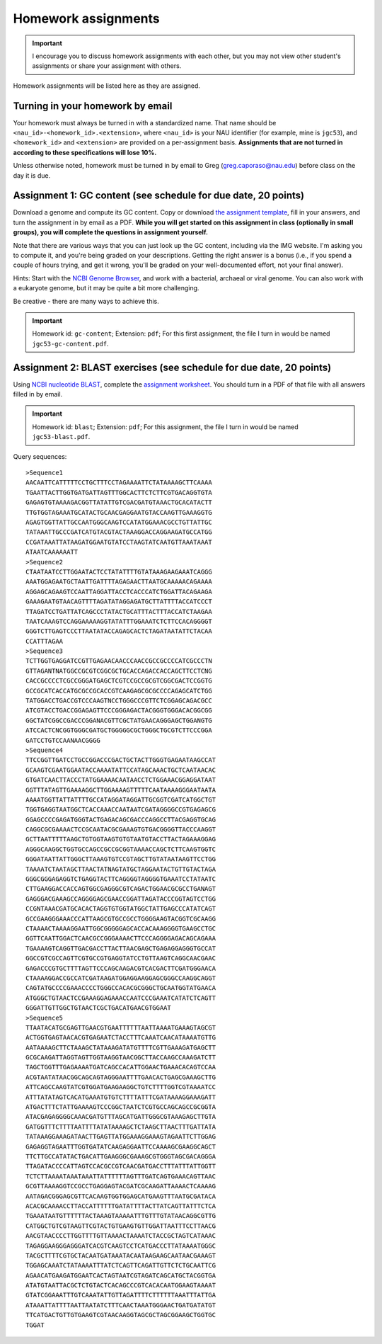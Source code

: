 ==========================================================================================
Homework assignments
==========================================================================================

.. important:: I encourage you to discuss homework assignments with each other, but you may not view other student's assignments or share your assignment with others.

Homework assignments will be listed here as they are assigned.

Turning in your homework by email
---------------------------------

Your homework must always be turned in with a standardized name. That name should be ``<nau_id>-<homework_id>.<extension>``, where ``<nau_id>`` is your NAU identifier (for example, mine is ``jgc53``), and ``<homework_id>`` and ``<extension>`` are provided on a per-assignment basis. **Assignments that are not turned in according to these specifications will lose 10%.**

Unless otherwise noted, homework must be turned in by email to Greg (greg.caporaso@nau.edu) before class on the day it is due.

Assignment 1: GC content (see schedule for due date, 20 points)
---------------------------------------------------------------
Download a genome and compute its GC content. Copy or download `the assignment template <https://docs.google.com/document/d/1iY1sfH9uKulmO0CLugtQOzBoAIGqh0oIwzZfa1ARay0/edit?usp=sharing>`_, fill in your answers, and turn the assignment in by email as a PDF. **While you will get started on this assignment in class (optionally in small groups), you will complete the questions in assignment yourself.**

Note that there are various ways that you can just look up the GC content, including via the IMG website. I'm asking you to compute it, and you're being graded on your descriptions. Getting the right answer is a bonus (i.e., if you spend a couple of hours trying, and get it wrong, you'll be graded on your well-documented effort, not your final answer).

Hints: Start with the `NCBI Genome Browser <http://www.ncbi.nlm.nih.gov/genome>`_, and work with a bacterial, archaeal or viral genome. You can also work with a eukaryote genome, but it may be quite a bit more challenging.

Be creative - there are many ways to achieve this.

.. important::
	Homework id: ``gc-content``; Extension: ``pdf``; For this first assignment, the file I turn in would be named ``jgc53-gc-content.pdf``.

Assignment 2: BLAST exercises (see schedule for due date, 20 points)
--------------------------------------------------------------------

Using `NCBI nucleotide BLAST <http://blast.ncbi.nlm.nih.gov/Blast.cgi?PROGRAM=blastn&BLAST_PROGRAMS=megaBlast&PAGE_TYPE=BlastSearch&SHOW_DEFAULTS=on&LINK_LOC=blasthome>`_, complete the `assignment worksheet <https://docs.google.com/document/d/1d2A6KImyXKtIksKT2TAvwuBofQ7QcOqsNLHsH_4U38k/edit?usp=sharing>`_. You should turn in a PDF of that file with all answers filled in by email.

.. important::
  Homework id: ``blast``; Extension: ``pdf``; For this assignment, the file I turn in would be named ``jgc53-blast.pdf``.

Query sequences::

		>Sequence1
		AACAATTCATTTTTCCTGCTTTCCTAGAAAATTCTATAAAAGCTTCAAAA
		TGAATTACTTGGTGATGATTAGTTTGGCACTTCTCTTCGTGACAGGTGTA
		GAGAGTGTAAAAGACGGTTATATTGTCGACGATGTAAACTGCACATACTT
		TTGTGGTAGAAATGCATACTGCAACGAGGAATGTACCAAGTTGAAAGGTG
		AGAGTGGTTATTGCCAATGGGCAAGTCCATATGGAAACGCCTGTTATTGC
		TATAAATTGCCCGATCATGTACGTACTAAAGGACCAGGAAGATGCCATGG
		CCGATAAATTATAAGATGGAATGTATCCTAAGTATCAATGTTAAATAAAT
		ATAATCAAAAAATT
		>Sequence2
		CTAATAATCCTTGGAATACTCCTATATTTTGTATAAAGAAGAAATCAGGG
		AAATGGAGAATGCTAATTGATTTTAGAGAACTTAATGCAAAAACAGAAAA
		AGGAGCAGAAGTCCAATTAGGATTACCTCACCCATCTGGATTACAGAAGA
		GAAAGAATGTAACAGTTTTAGATATAGGAGATGCTTATTTTACCATCCCT
		TTAGATCCTGATTATCAGCCCTATACTGCATTTACTTTACCATCTAAGAA
		TAATCAAAGTCCAGGAAAAAGGTATATTTGGAAATCTCTTCCACAGGGGT
		GGGTCTTGAGTCCCTTAATATACCAGAGCACTCTAGATAATATTCTACAA
		CCATTTAGAA
		>Sequence3
		TCTTGGTGAGGATCCGTTGAGAACAACCCAACCGCCGCCCCATCGCCCTN
		GTTAGANTNATGGCCGCGTCGGCGCTGCACCAGACCACCAGCTTCCTCNG
		CACCGCCCCTCGCCGGGATGAGCTCGTCCGCCGCGTCGGCGACTCCGGTG
		GCCGCATCACCATGCGCCGCACCGTCAAGAGCGCGCCCCAGAGCATCTGG
		TATGGACCTGACCGTCCCAAGTNCCTGGGCCCGTTCTCGGAGCAGACGCC
		ATCGTACCTGACCGGAGAGTTCCCGGGAGACTACGGGTGGGACACGGCGG
		GGCTATCGGCCGACCCGGANACGTTCGCTATGAACAGGGAGCTGGANGTG
		ATCCACTCNCGGTGGGCGATGCTGGGGGCGCTGGGCTGCGTCTTCCCGGA
		GATCCTGTCCAANAACGGGG
		>Sequence4
		TTCCGGTTGATCCTGCCGGACCCGACTGCTACTTGGGTGAGAATAAGCCAT
		GCAAGTCGAATGGAATACCAAAATATTCCATAGCAAACTGCTCAATAACAC
		GTGATCAACTTACCCTATGGAAAACAATAACCTCTGGAAACGGAGGATAAT
		GGTTTATAGTTGAAAAGGCTTGGAAAAGTTTTTCAATAAAAGGGAATAATA
		AAAATGGTTATTATTTTGCCATAGGATAGGATTGCGGTCGATCATGGCTGT
		TGGTGAGGTAATGGCTCACCAAACCAATAATCGATAGGGGCCGTGAGAGCG
		GGAGCCCCGAGATGGGTACTGAGACAGCGACCCAGGCCTTACGAGGTGCAG
		CAGGCGCGAAAACTCCGCAATACGCGAAAGTGTGACGGGGTTACCCAAGGT
		GCTTAATTTTTAAGCTGTGGTAAGTGTGTAATGTACCTTACTAGAAAGGAG
		AGGGCAAGGCTGGTGCCAGCCGCCGCGGTAAAACCAGCTCTTCAAGTGGTC
		GGGATAATTATTGGGCTTAAAGTGTCCGTAGCTTGTATAATAAGTTCCTGG
		TAAAATCTAATAGCTTAACTATNAGTATGCTAGGAATACTGTTGTACTAGA
		GGGCGGGAGAGGTCTGAGGTACTTCAGGGGTAGGGGTGAAATCCTATAATC
		CTTGAAGGACCACCAGTGGCGAGGGCGTCAGACTGGAACGCGCCTGANAGT
		GAGGGACGAAAGCCAGGGGAGCGAACCGGATTAGATACCCGGTAGTCCTGG
		CCGNTAAACGATGCACACTAGGTGTGGTATGGCTATTGAGCCCATATCAGT
		GCCGAAGGGAAACCCATTAAGCGTGCCGCCTGGGGAAGTACGGTCGCAAGG
		CTAAAACTAAAAGGAATTGGCGGGGGAGCACCACAAAGGGGTGAAGCCTGC
		GGTTCAATTGGACTCAACGCCGGGAAAACTTCCCAGGGGAGACAGCAGAAA
		TGAAAAGTCAGGTTGACGACCTTACTTAACGAGCTGAGAGGAGGGTGCCAT
		GGCCGTCGCCAGTTCGTGCCGTGAGGTATCCTGTTAAGTCAGGCAACGAAC
		GAGACCCGTGCTTTTAGTTCCCAGCAAGACGTCACGACTTCGATGGGAACA
		CTAAAAGGACCGCCATCGATAAGATGGAGGAAGGAGCGGGCCAAGGCAGGT
		CAGTATGCCCCGAAACCCCTGGGCCACACGCGGGCTGCAATGGTATGAACA
		ATGGGCTGTAACTCCGAAAGGAGAAACCAATCCCGAAATCATATCTCAGTT
		GGGATTGTTGGCTGTAACTCGCTGACATGAACGTGGAAT
		>Sequence5
		TTAATACATGCGAGTTGAACGTGAATTTTTTAATTAAAATGAAAGTAGCGT
		ACTGGTGAGTAACACGTGAGAATCTACCTTTCAAATCAACATAAAATGTTG
		AATAAAAGCTTCTAAAGCTATAAAGATATGTTTTCGTTGAAAGATGAGCTT
		GCGCAAGATTAGGTAGTTGGTAAGGTAACGGCTTACCAAGCCAAAGATCTT
		TAGCTGGTTTGAGAAAATGATCAGCCACATTGGAACTGAAACACAGTCCAA
		ACGTAATATAACGGCAGCAGTAGGGAATTTTGAACACTGAGCGAAAGCTTG
		ATTCAGCCAAGTATCGTGGATGAAGAAGGCTGTCTTTTGGTCGTAAAATCC
		ATTTATATAGTCACATGAAATGTGTCTTTTATTTCGATAAAAGGAAAGATT
		ATGACTTTCTATTGAAAAGTCCCGGCTAATCTCGTGCCAGCAGCCGCGGTA
		ATACGAGAGGGGCAAACGATGTTTAGCATGATTGGGCGTAAAGAGCTTGTA
		GATGGTTTCTTTTAATTTTATATAAAAGCTCTAAGCTTAACTTTGATTATA
		TATAAAGGAAAGATAACTTGAGTTATGGAAAGGAAAGTAGAATTCTTGGAG
		GAGAGGTAGAATTTGGTGATATCAAGAGGAATTCCAAAAGCGAAGGCAGCT
		TTCTTGCCATATACTGACATTGAAGGGCGAAAGCGTGGGTAGCGACAGGGA
		TTAGATACCCCATTAGTCCACGCCGTCAACGATGACCTTTATTTATTGGTT
		TCTCTTAAAATAAATAAATTATTTTTTAGTTTGATCAGTGAAACAGTTAAC
		GCGTTAAAAGGTCCGCCTGAGGAGTACGATCGCAAGATTAAAACTCAAAAG
		AATAGACGGGAGCGTTCACAAGTGGTGGAGCATGAAGTTTAATGCGATACA
		ACACGCAAAACCTTACCATTTTTTGATATTTTACTTATCAGTTATTTCTCA
		TGAAATAATGTTTTTTACTAAAGTAAAAATTTGTTTGTATAACAGGCGTTG
		CATGGCTGTCGTAAGTTCGTACTGTGAAGTGTTGGATTAATTTCCTTAACG
		AACGTAACCCCTTGGTTTTGTTAAAACTAAAATCTACCGCTAGTCATAAAC
		TAGAGGAAGGGAGGGATCACGTCAAGTCCTCATGACCCTTATAAAATGGGC
		TACGCTTTTCGTGCTACAATGATAAATACAATAAGAAGCAATAACGAAAGT
		TGGAGCAAATCTATAAAATTTATCTCAGTTCAGATTGTTCTCTGCAATTCG
		AGAACATGAAGATGGAATCACTAGTAATCGTAGATCAGCATGCTACGGTGA
		ATATGTAATTACGCTCTGTACTCACAGCCCGTCACACAATGGAAGTAAAAT
		GTATCGGAAATTTGTCAAATATTGTTAGATTTTCTTTTTTAAATTTATTGA
		ATAAATTATTTTAATTAATATCTTTCAACTAAATGGGAACTGATGATATGT
		TTCATGACTGTTGTGAAGTCGTAACAAGGTAGCGCTAGCGGAAGCTGGTGC
		TGGAT
